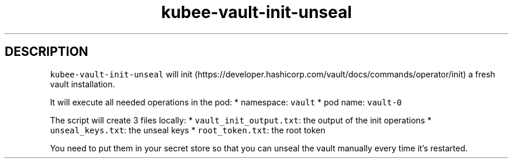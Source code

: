 .\" Automatically generated by Pandoc 2.17.1.1
.\"
.\" Define V font for inline verbatim, using C font in formats
.\" that render this, and otherwise B font.
.ie "\f[CB]x\f[]"x" \{\
. ftr V B
. ftr VI BI
. ftr VB B
. ftr VBI BI
.\}
.el \{\
. ftr V CR
. ftr VI CI
. ftr VB CB
. ftr VBI CBI
.\}
.TH "kubee-vault-init-unseal" "1" "" "Version Latest" "Init and unseal and vault"
.hy
.SH DESCRIPTION
.PP
\f[V]kubee-vault-init-unseal\f[R] will
init (https://developer.hashicorp.com/vault/docs/commands/operator/init)
a fresh vault installation.
.PP
It will execute all needed operations in the pod: * namespace:
\f[V]vault\f[R] * pod name: \f[V]vault-0\f[R]
.PP
The script will create 3 files locally: *
\f[V]vault_init_output.txt\f[R]: the output of the init operations *
\f[V]unseal_keys.txt\f[R]: the unseal keys * \f[V]root_token.txt\f[R]:
the root token
.PP
You need to put them in your secret store so that you can unseal the
vault manually every time it\[cq]s restarted.
